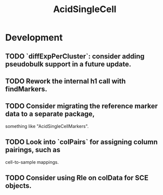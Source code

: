 #+TITLE: AcidSingleCell
#+STARTUP: content
* Development
** TODO `diffExpPerCluster`: consider adding pseudobulk support in a future update.
** TODO Rework the internal h1 call with findMarkers.
** TODO Consider migrating the reference marker data to a separate package,
   something like "AcidSingleCellMarkers".
** TODO Look into `colPairs` for assigning column pairings, such as
   cell-to-sample mappings.
** TODO Consider using Rle on colData for SCE objects.
